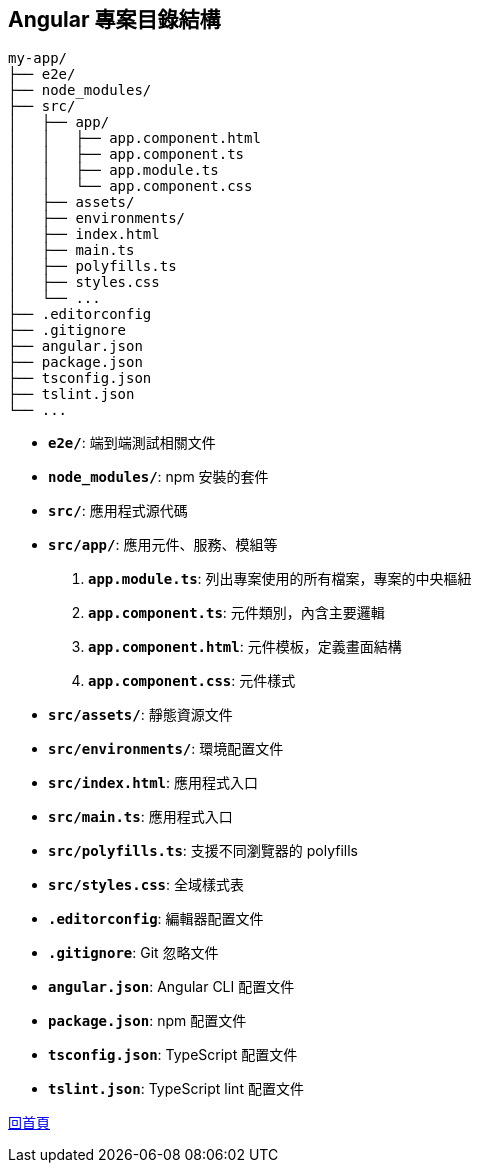 == Angular 專案目錄結構

[source,shell]
----
my-app/
├── e2e/
├── node_modules/
├── src/
│   ├── app/
│   │   ├── app.component.html
│   │   ├── app.component.ts
│   │   ├── app.module.ts
│   │   └── app.component.css
│   ├── assets/
│   ├── environments/
│   ├── index.html
│   ├── main.ts
│   ├── polyfills.ts
│   ├── styles.css
│   └── ...
├── .editorconfig
├── .gitignore
├── angular.json
├── package.json
├── tsconfig.json
├── tslint.json
└── ...
----

* **`e2e/`**: 端到端測試相關文件
* **`node_modules/`**: npm 安裝的套件
* **`src/`**: 應用程式源代碼
* **`src/app/`**: 應用元件、服務、模組等 +
    . **`app.module.ts`**: 列出專案使用的所有檔案，專案的中央樞紐
    . **`app.component.ts`**: 元件類別，內含主要邏輯
    . **`app.component.html`**: 元件模板，定義畫面結構
    . **`app.component.css`**: 元件樣式
* **`src/assets/`**: 靜態資源文件
* **`src/environments/`**: 環境配置文件
* **`src/index.html`**: 應用程式入口
* **`src/main.ts`**: 應用程式入口
* **`src/polyfills.ts`**: 支援不同瀏覽器的 polyfills
* **`src/styles.css`**: 全域樣式表
* **`.editorconfig`**: 編輯器配置文件
* **`.gitignore`**: Git 忽略文件
* **`angular.json`**: Angular CLI 配置文件
* **`package.json`**: npm 配置文件
* **`tsconfig.json`**: TypeScript 配置文件
* **`tslint.json`**: TypeScript lint 配置文件

link:index.html[回首頁]